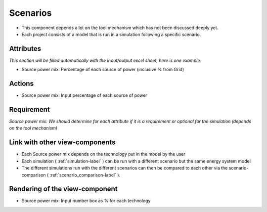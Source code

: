 .. reference for this view-component
.. you can refer to this component using :ref:`<component_name>-label`

.. _scenarios-label:


Scenarios
---------
* This component depends a lot on the tool mechanism which has not been discussed deeply yet.
* Each project consists of a model that is run in a simulation following a specific scenario.

Attributes
^^^^^^^^^^
*This section will be filled automatically with the input/output excel sheet, here is one example:*

* Source power mix: Percentage of each source of power (inclusive % from Grid)

Actions
^^^^^^^
* Source power mix: Input percentage of each source of power


Requirement
^^^^^^^^^^^

*Source power mix: We should determine for each attribute if it is a requirement or optional for the simulation (depends on the tool mechanism)*

Link with other view-components
^^^^^^^^^^^^^^^^^^^^^^^^^^^^^^^
* Each Source power mix depends on the technology put in the model by the user
* Each simulation ( :ref:`simulation-label` ) can be run with a different scenario but the same energy system model
* The different simulations run with the different scenarios can then be compared to each other via the scenario-comparison ( :ref:`scenario_comparison-label` ).

Rendering of the view-component
^^^^^^^^^^^^^^^^^^^^^^^^^^^^^^^
* Source power mix: Input number box as % for each technology